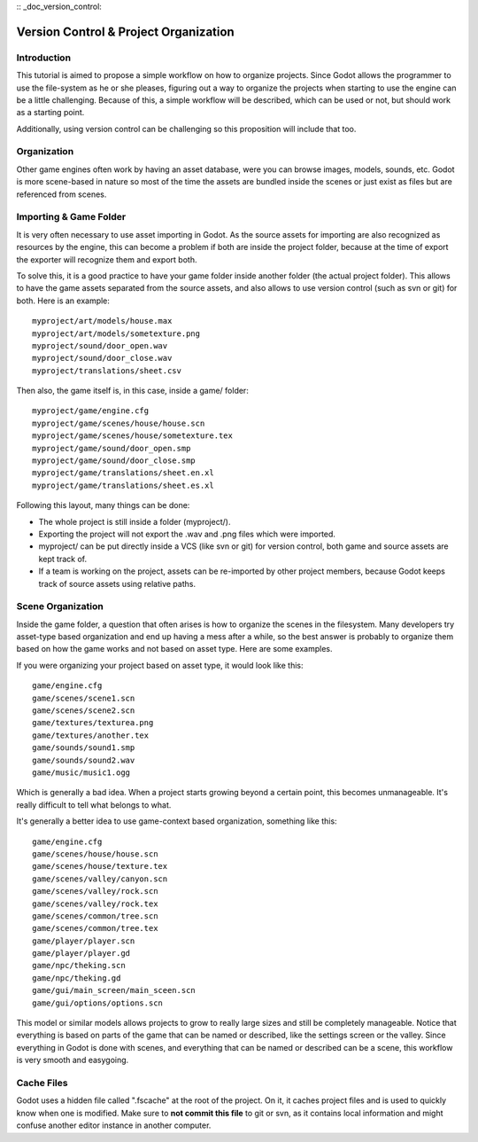 :: _doc_version_control:

Version Control & Project Organization
======================================

Introduction
------------

This tutorial is aimed to propose a simple workflow on how to organize
projects. Since Godot allows the programmer to use the file-system as he
or she pleases, figuring out a way to organize the projects when
starting to use the engine can be a little challenging. Because of this,
a simple workflow will be described, which can be used or not, but
should work as a starting point.

Additionally, using version control can be challenging so this
proposition will include that too.

Organization
------------

Other game engines often work by having an asset database, were you can
browse images, models, sounds, etc. Godot is more scene-based in nature
so most of the time the assets are bundled inside the scenes or just
exist as files but are referenced from scenes.

Importing & Game Folder
-----------------------

It is very often necessary to use asset importing in Godot. As the
source assets for importing are also recognized as resources by the
engine, this can become a problem if both are inside the project folder,
because at the time of export the exporter will recognize them and
export both.

To solve this, it is a good practice to have your game folder inside
another folder (the actual project folder). This allows to have the game
assets separated from the source assets, and also allows to use version
control (such as svn or git) for both. Here is an example:

::

    myproject/art/models/house.max
    myproject/art/models/sometexture.png
    myproject/sound/door_open.wav
    myproject/sound/door_close.wav
    myproject/translations/sheet.csv

Then also, the game itself is, in this case, inside a game/ folder:

::

    myproject/game/engine.cfg
    myproject/game/scenes/house/house.scn
    myproject/game/scenes/house/sometexture.tex
    myproject/game/sound/door_open.smp
    myproject/game/sound/door_close.smp
    myproject/game/translations/sheet.en.xl
    myproject/game/translations/sheet.es.xl

Following this layout, many things can be done:

-  The whole project is still inside a folder (myproject/).
-  Exporting the project will not export the .wav and .png files which
   were imported.
-  myproject/ can be put directly inside a VCS (like svn or git) for
   version control, both game and source assets are kept track of.
-  If a team is working on the project, assets can be re-imported by
   other project members, because Godot keeps track of source assets
   using relative paths.

Scene Organization
------------------

Inside the game folder, a question that often arises is how to organize
the scenes in the filesystem. Many developers try asset-type based
organization and end up having a mess after a while, so the best answer
is probably to organize them based on how the game works and not based
on asset type. Here are some examples.

If you were organizing your project based on asset type, it would look
like this:

::

    game/engine.cfg
    game/scenes/scene1.scn
    game/scenes/scene2.scn
    game/textures/texturea.png
    game/textures/another.tex
    game/sounds/sound1.smp
    game/sounds/sound2.wav
    game/music/music1.ogg

Which is generally a bad idea. When a project starts growing beyond a
certain point, this becomes unmanageable. It's really difficult to tell
what belongs to what.

It's generally a better idea to use game-context based organization,
something like this:

::

    game/engine.cfg
    game/scenes/house/house.scn
    game/scenes/house/texture.tex
    game/scenes/valley/canyon.scn
    game/scenes/valley/rock.scn
    game/scenes/valley/rock.tex
    game/scenes/common/tree.scn
    game/scenes/common/tree.tex
    game/player/player.scn
    game/player/player.gd
    game/npc/theking.scn
    game/npc/theking.gd
    game/gui/main_screen/main_sceen.scn
    game/gui/options/options.scn

This model or similar models allows projects to grow to really large
sizes and still be completely manageable. Notice that everything is
based on parts of the game that can be named or described, like the
settings screen or the valley. Since everything in Godot is done with
scenes, and everything that can be named or described can be a scene,
this workflow is very smooth and easygoing.

Cache Files
-----------

Godot uses a hidden file called ".fscache" at the root of the project.
On it, it caches project files and is used to quickly know when one is
modified. Make sure to **not commit this file** to git or svn, as it
contains local information and might confuse another editor instance in
another computer.

